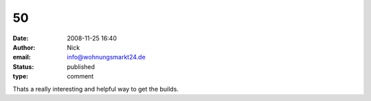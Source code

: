 50
##
:date: 2008-11-25 16:40
:author: Nick
:email: info@wohnungsmarkt24.de
:status: published
:type: comment

Thats a really interesting and helpful way to get the builds.

